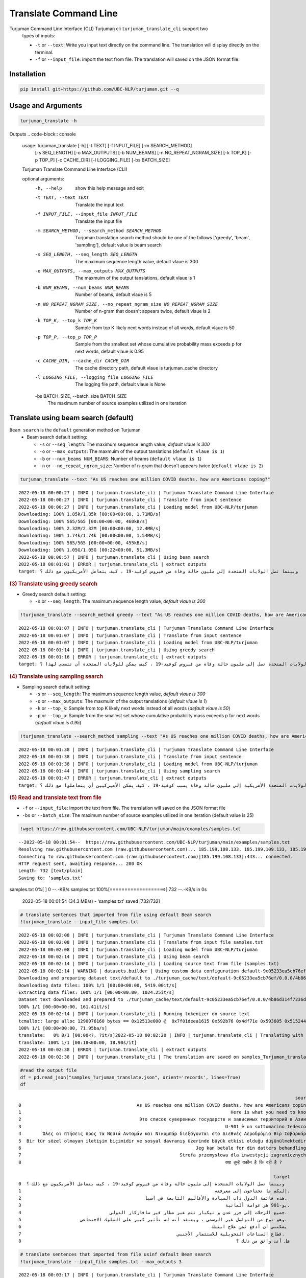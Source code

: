 Translate Command Line
=====================
Turjuman Command Line Interface (CLI) Turjuman cli ``turjuman_translate_cli`` support two
   types of inputs:

   -  ``-t`` or ``--text``: Write you input text directly on the command
      line. The translation will display directly on the terminal.
   -  ``-f`` or ``--input_file``: import the text from file. The
      translation will saved on the JSON format file.

Installation
-------------------

.. code-block:: console

      pip install git+https://github.com/UBC-NLP/turjuman.git --q


Usage and Arguments
-------------------
.. code-block:: console

       turjuman_translate -h

Outputs
.. code-block:: console

         usage: turjuman_translate [-h] [-t TEXT] [-f INPUT_FILE] [-m SEARCH_METHOD]
                                   [-s SEQ_LENGTH] [-o MAX_OUTPUTS] [-b NUM_BEAMS]
                                   [-n NO_REPEAT_NGRAM_SIZE] [-k TOP_K] [-p TOP_P]
                                   [-c CACHE_DIR] [-l LOGGING_FILE] [-bs BATCH_SIZE]

         Turjuman Translate Command Line Interface (CLI)

         optional arguments:
           -h, --help            show this help message and exit
           -t TEXT, --text TEXT  Translate the input text
           -f INPUT_FILE, --input_file INPUT_FILE
                                 Translate the input file
           -m SEARCH_METHOD, --search_method SEARCH_METHOD
                                 Turjuman translation search method should be one of
                                 the follows ['greedy', 'beam', 'sampling'], default
                                 value is beam search
           -s SEQ_LENGTH, --seq_length SEQ_LENGTH
                                 The maximum sequence length value, default vlaue is
                                 300
           -o MAX_OUTPUTS, --max_outputs MAX_OUTPUTS
                                 The maxmuim of the output tanslations, default vlaue
                                 is 1
           -b NUM_BEAMS, --num_beams NUM_BEAMS
                                 Number of beams, default vlaue is 5
           -n NO_REPEAT_NGRAM_SIZE, --no_repeat_ngram_size NO_REPEAT_NGRAM_SIZE
                                 Number of n-gram that doesn't appears twice, default
                                 vlaue is 2
           -k TOP_K, --top_k TOP_K
                                 Sample from top K likely next words instead of all
                                 words, default vlaue is 50
           -p TOP_P, --top_p TOP_P
                                 Sample from the smallest set whose cumulative
                                 probability mass exceeds p for next words, default
                                 vlaue is 0.95
           -c CACHE_DIR, --cache_dir CACHE_DIR
                                 The cache directory path, default vlaue is
                                 turjuman_cache directory
           -l LOGGING_FILE, --logging_file LOGGING_FILE
                                 The logging file path, default vlaue is None
           -bs BATCH_SIZE, --batch_size BATCH_SIZE
                                 The maximum number of source examples utilized in one
                                 iteration

Translate using beam search (default)
-------------------------------------
``Beam search`` is the ``default`` generation method on Turjuman
   -  Beam search default setting:

      -  ``-s`` or ``--seq_length``: The maximum sequence length value,
         *default vlaue is 300*
      -  ``-o`` or ``--max_outputs``: The maxmuim of the output
         tanslations (``default vlaue is 1``)
      -  ``-b`` or ``--num_beams NUM_BEAMS``: Number of beams (``default
         vlaue is 1``)
      -  ``-n`` or ``--no_repeat_ngram_size``: Number of n-gram that
         doesn't appears twice (``default vlaue is 2``)

.. container:: cell code

   .. code:: python

       turjuman_translate --text "As US reaches one million COVID deaths, how are Americans coping?"

   .. container:: output stream stdout

      ::

         2022-05-18 00:00:27 | INFO | turjuman.translate_cli | Turjuman Translate Command Line Interface
         2022-05-18 00:00:27 | INFO | turjuman.translate_cli | Translate from input sentence
         2022-05-18 00:00:27 | INFO | turjuman.translate_cli | Loading model from UBC-NLP/turjuman
         Downloading: 100% 1.85k/1.85k [00:00<00:00, 1.71MB/s]
         Downloading: 100% 565/565 [00:00<00:00, 460kB/s]
         Downloading: 100% 2.32M/2.32M [00:00<00:00, 12.4MB/s]
         Downloading: 100% 1.74k/1.74k [00:00<00:00, 1.54MB/s]
         Downloading: 100% 565/565 [00:00<00:00, 455kB/s]
         Downloading: 100% 1.05G/1.05G [00:22<00:00, 51.3MB/s]
         2022-05-18 00:00:57 | INFO | turjuman.translate_cli | Using beam search
         2022-05-18 00:01:01 | ERROR | turjuman.translate_cli | extract outputs
         target: وبينما تصل الولايات المتحدة إلى مليون حالة وفاة من فيروس كوفيد-19 ، كيف يتعامل الأمريكيون مع ذلك ؟

.. container:: cell markdown

   .. rubric:: (3) Translate using greedy search
      :name: 3-translate-using-greedy-search

   -  Greedy search default setting:

      -  ``-s`` or ``--seq_length``: The maximum sequence length value,
         *default vlaue is 300*

.. container:: cell code

   .. code:: python

      !turjuman_translate --search_method greedy --text "As US reaches one million COVID deaths, how are Americans coping?"

   .. container:: output stream stdout

      ::

         2022-05-18 00:01:07 | INFO | turjuman.translate_cli | Turjuman Translate Command Line Interface
         2022-05-18 00:01:07 | INFO | turjuman.translate_cli | Translate from input sentence
         2022-05-18 00:01:07 | INFO | turjuman.translate_cli | Loading model from UBC-NLP/turjuman
         2022-05-18 00:01:14 | INFO | turjuman.translate_cli | Using greedy search
         2022-05-18 00:01:16 | ERROR | turjuman.translate_cli | extract outputs
         target: وبما أن الولايات المتحدة تصل إلى مليون حالة وفاة من فيروس كوفيد-19 ، كيف يمكن للولايات المتحدة أن تتصدى لهذا ؟

.. container:: cell markdown

   .. rubric:: (4) Translate using sampling search
      :name: 4-translate-using-sampling-search

   -  Sampling search default setting:

      -  ``-s`` or ``--seq_length``: The maximum sequence length value,
         *default vlaue is 300*
      -  ``-o`` or ``--max_outputs``: The maxmuim of the output
         tanslations (*default vlaue is 1*)
      -  ``-k`` or ``--top_k``: Sample from top K likely next words
         instead of all words (*default vlaue is 50*)
      -  ``-p`` or ``--top_p``: Sample from the smallest set whose
         cumulative probability mass exceeds p for next words (*default
         vlaue is 0.95*)

.. container:: cell code

   .. code:: python

      !turjuman_translate --search_method sampling --text "As US reaches one million COVID deaths, how are Americans coping?"

   .. container:: output stream stdout

      ::

         2022-05-18 00:01:38 | INFO | turjuman.translate_cli | Turjuman Translate Command Line Interface
         2022-05-18 00:01:38 | INFO | turjuman.translate_cli | Translate from input sentence
         2022-05-18 00:01:38 | INFO | turjuman.translate_cli | Loading model from UBC-NLP/turjuman
         2022-05-18 00:01:44 | INFO | turjuman.translate_cli | Using sampling search
         2022-05-18 00:01:47 | ERROR | turjuman.translate_cli | extract outputs
         target: وبوصول الولايات المتحدة الأمريكية إلى مليون حالة وفاة بسبب كوفيد-19 ، كيف يمكن الأميركيين أن يتعاملوا مع ذلك ؟

.. container:: cell markdown

   .. rubric:: (5) Read and translate text from file
      :name: 5-read-and-translate-text-from-file

   -  ``-f`` or ``--input_file``: import the text from file. The
      translation will saved on the JSON format file
   -  ``-bs`` or ``--batch_size``: The maximum number of source examples
      utilized in one iteration (default value is 25)

.. container:: cell code

   .. code:: python

      !wget https://raw.githubusercontent.com/UBC-NLP/turjuman/main/examples/samples.txt

   .. container:: output stream stdout

      ::

         --2022-05-18 00:01:54--  https://raw.githubusercontent.com/UBC-NLP/turjuman/main/examples/samples.txt
         Resolving raw.githubusercontent.com (raw.githubusercontent.com)... 185.199.108.133, 185.199.109.133, 185.199.110.133, ...
         Connecting to raw.githubusercontent.com (raw.githubusercontent.com)|185.199.108.133|:443... connected.
         HTTP request sent, awaiting response... 200 OK
         Length: 732 [text/plain]
         Saving to: ‘samples.txt’

         
samples.txt           0%[                    ]       0  --.-KB/s               
samples.txt         100%[===================>]     732  --.-KB/s    in 0s      

         2022-05-18 00:01:54 (34.3 MB/s) - ‘samples.txt’ saved [732/732]

.. container:: cell code

   .. code:: python

       # translate sentences that imported from file using default Beam search
       !turjuman_translate --input_file samples.txt

   .. container:: output stream stdout

      ::

         2022-05-18 00:02:08 | INFO | turjuman.translate_cli | Turjuman Translate Command Line Interface
         2022-05-18 00:02:08 | INFO | turjuman.translate_cli | Translate from input file samples.txt
         2022-05-18 00:02:08 | INFO | turjuman.translate_cli | Loading model from UBC-NLP/turjuman
         2022-05-18 00:02:14 | INFO | turjuman.translate_cli | Using beam search
         2022-05-18 00:02:14 | INFO | turjuman.translate_cli | Loading source text from file (samples.txt)
         2022-05-18 00:02:14 | WARNING | datasets.builder | Using custom data configuration default-9c05233ea5cb76ef
         Downloading and preparing dataset text/default to ./turjuman_cache/text/default-9c05233ea5cb76ef/0.0.0/4b86d314f7236db91f0a0f5cda32d4375445e64c5eda2692655dd99c2dac68e8...
         Downloading data files: 100% 1/1 [00:00<00:00, 5419.00it/s]
         Extracting data files: 100% 1/1 [00:00<00:00, 1024.25it/s]
         Dataset text downloaded and prepared to ./turjuman_cache/text/default-9c05233ea5cb76ef/0.0.0/4b86d314f7236db91f0a0f5cda32d4375445e64c5eda2692655dd99c2dac68e8. Subsequent calls will reuse this data.
         100% 1/1 [00:00<00:00, 161.41it/s]
         2022-05-18 00:02:14 | INFO | turjuman.translate_cli | Running tokenizer on source text
         tcmalloc: large alloc 1290076160 bytes == 0x12513e000 @  0x7f01deea1615 0x592b76 0x4df71e 0x593605 0x515244 0x593dd7 0x548ae9 0x51566f 0x593dd7 0x5118f8 0x549576 0x593fce 0x5118f8 0x593dd7 0x5118f8 0x549576 0x593fce 0x5118f8 0x549576 0x4bca8a 0x59c019 0x595ef6 0x5134a6 0x549576 0x593fce 0x5118f8 0x593dd7 0x5118f8 0x549576 0x593fce 0x5118f8
         100% 1/1 [00:00<00:00, 71.95ba/s]
         translate:   0% 0/1 [00:00<?, ?it/s]2022-05-18 00:02:20 | INFO | turjuman.translate_cli | Translating with batch_size 25 and #batches = 1
         translate: 100% 1/1 [00:18<00:00, 18.90s/it]
         2022-05-18 00:02:38 | ERROR | turjuman.translate_cli | extract outputs
         2022-05-18 00:02:38 | INFO | turjuman.translate_cli | The translation are saved on samples_Turjuman_translate.json

.. container:: cell code

   .. code:: python

      #read the output file
      df = pd.read_json("samples_Turjuman_translate.json", orient='records', lines=True)
      df

   .. container:: output execute_result

      ::

                                                                                                                source  \
         0                                           As US reaches one million COVID deaths, how are Americans coping?   
         1                                                                              Here is what you need to know.   
         2                                            Это список суверенных государств и зависимых территорий в Азии .   
         3                                                                            U-901 è un sottomarino tedesco .   
         4        Όλες οι πτήσεις προς τα Νησιά Ανταμάν και Νικομπάρ διεξάγονται στο Διεθνές Αεροδρόμιο Βιρ Σαβαρκάρ .   
         5  Bir tür sözel olmayan iletişim biçimidir ve sosyal davranış üzerinde büyük etkisi olduğu düşünülmektedir .   
         6                                                                 Jeg kan betale for din datters behandling .   
         7                                                           Strefa przemysłowa dla inwestycji zagranicznych .   
         8                                                                            क्या तुम्हें यकीन है कि वही है ?   

                                                                                                        target  
         0  وبينما تصل الولايات المتحدة إلى مليون حالة وفاة من فيروس كوفيد-19 ، كيف يتعامل الأمريكيون مع ذلك ؟  
         1                                                                        إليكم ما تحتاجون إلى معرفته.  
         2                                              هذه قائمة الدول ذات السيادة والأقاليم التابعة في آسيا.  
         3                                                                            يو-901 هي غواصة ألمانية.  
         4                                 جميع الرحلات إلى جزر عدن و نيكبار تتم عبر مطار فير سافاركار الدولي.  
         5                      وهو نوع من التواصل غير الرسمي ، ويعتقد أنه له تأثير كبير على السلوك الاجتماعي.  
         6                                                                       يمكنني أن أدفع ثمن علاج ابنتك  
         7                                                          قطاع الصناعات التحويلية للاستثمار الأجنبي.  
         8                                                                                هل أنت واثق من ذلك ؟  

.. container:: cell code

   .. code:: python

       # translate sentences that imported from file usinf default Beam search
       !turjuman_translate --input_file samples.txt --max_outputs 3

   .. container:: output stream stdout

      ::

         2022-05-18 00:03:17 | INFO | turjuman.translate_cli | Turjuman Translate Command Line Interface
         2022-05-18 00:03:17 | INFO | turjuman.translate_cli | Translate from input file samples.txt
         2022-05-18 00:03:17 | INFO | turjuman.translate_cli | Loading model from UBC-NLP/turjuman
         2022-05-18 00:03:24 | INFO | turjuman.translate_cli | Using beam search
         2022-05-18 00:03:24 | INFO | turjuman.translate_cli | Loading source text from file (samples.txt)
         2022-05-18 00:03:24 | WARNING | datasets.builder | Using custom data configuration default-9c05233ea5cb76ef
         2022-05-18 00:03:24 | WARNING | datasets.builder | Reusing dataset text (./turjuman_cache/text/default-9c05233ea5cb76ef/0.0.0/4b86d314f7236db91f0a0f5cda32d4375445e64c5eda2692655dd99c2dac68e8)
         100% 1/1 [00:00<00:00, 756.00it/s]
         2022-05-18 00:03:24 | INFO | turjuman.translate_cli | Running tokenizer on source text
         tcmalloc: large alloc 1290076160 bytes == 0x125500000 @  0x7fbff3483615 0x592b76 0x4df71e 0x593605 0x515244 0x593dd7 0x548ae9 0x51566f 0x593dd7 0x5118f8 0x549576 0x593fce 0x5118f8 0x593dd7 0x5118f8 0x549576 0x593fce 0x5118f8 0x549576 0x4bca8a 0x59c019 0x595ef6 0x5134a6 0x549576 0x593fce 0x5118f8 0x593dd7 0x5118f8 0x549576 0x593fce 0x5118f8
         100% 1/1 [00:00<00:00, 129.90ba/s]
         translate:   0% 0/1 [00:00<?, ?it/s]2022-05-18 00:03:29 | INFO | turjuman.translate_cli | Translating with batch_size 25 and #batches = 1
         translate: 100% 1/1 [00:19<00:00, 19.38s/it]
         2022-05-18 00:03:48 | ERROR | turjuman.translate_cli | extract outputs
         2022-05-18 00:03:48 | INFO | turjuman.translate_cli | The translation are saved on samples_Turjuman_translate.json

.. container:: cell code

   .. code:: python

      df = pd.read_json("samples_Turjuman_translate.json", orient='records', lines=True)
      df

   .. container:: output execute_result

      ::

                                                                                                                source  \
         0                                           As US reaches one million COVID deaths, how are Americans coping?   
         1                                                                              Here is what you need to know.   
         2                                            Это список суверенных государств и зависимых территорий в Азии .   
         3                                                                            U-901 è un sottomarino tedesco .   
         4        Όλες οι πτήσεις προς τα Νησιά Ανταμάν και Νικομπάρ διεξάγονται στο Διεθνές Αεροδρόμιο Βιρ Σαβαρκάρ .   
         5  Bir tür sözel olmayan iletişim biçimidir ve sosyal davranış üzerinde büyük etkisi olduğu düşünülmektedir .   
         6                                                                 Jeg kan betale for din datters behandling .   
         7                                                           Strefa przemysłowa dla inwestycji zagranicznych .   
         8                                                                            क्या तुम्हें यकीन है कि वही है ?   

                                                                                                                                                                                                                                                                                                                  3_targets  
         0  [وبينما تصل الولايات المتحدة إلى مليون حالة وفاة من فيروس كوفيد-19 ، كيف يتعامل الأمريكيون مع ذلك ؟, وبما أن الولايات المتحدة تصل إلى مليون حالة وفاة من فيروس كوفيد-19 ، فكيف يتعامل الأمريكيون مع ذلك ؟, وبما أن الولايات المتحدة تصل إلى مليون حالة وفاة من فيروس كوفيد-19 ، كيف يتعامل الأمريكيون مع ذلك ؟]  
         1                                                                                                                                                                                                                              [إليكم ما تحتاجون إلى معرفته., إليكم ما تحتاجون معرفته., إليك ما تحتاج إلى معرفته.]  
         2                                                                                                                                   [هذه قائمة الدول ذات السيادة والأقاليم التابعة في آسيا., هذه قائمة بالدول ذات السيادة والأقاليم التابعة في آسيا., هذه قائمة بالدول ذات السيادة والأقاليم التابعة لها في آسيا.]  
         3                                                                                                                                                                                                                   [يو-901 هي غواصة ألمانية., يو-901 هو غواصة ألمانية., يو-901 هي غواصة ألمانية من فئة الغواصات.]  
         4                                                                                                       [جميع الرحلات إلى جزر عدن و نيكبار تتم عبر مطار فير سافاركار الدولي., كل الرحلات إلى جزر عدن و نيكبار تتم عبر مطار فير سافاركار الدولي., جميع الرحلات إلى جزر عدن و نيكبار تتم عبر مطار فير ساكار الدولي.]  
         5                                                                 [وهو نوع من التواصل غير الرسمي ، ويعتقد أنه له تأثير كبير على السلوك الاجتماعي., وهو نوع من التواصل غير الرسمي ، ويعتقد أن له تأثير كبير على السلوك الاجتماعي., وهو نوع من التواصل غير الرسمي ، ويعتقد أن له تأثيرا كبيرا على السلوك الاجتماعي.]  
         6                                                                                                                                                                                                                    [يمكنني أن أدفع ثمن علاج ابنتك, يمكنني أن أدفع ثمن علاج إبنتك, أستطيع أن أدفع ثمن علاج ابنتك]  
         7                                                                                                                                                                                    [قطاع الصناعات التحويلية للاستثمار الأجنبي., قطاع الصناعة للاستثمار الأجنبي., قطاع الصناعة من أجل الاستثمار الأجنبي المباشر.]  
         8                                                                                                                                                                                                                                              [هل أنت واثق من ذلك ؟, هل أنت واثق من هذا ؟, هل أنت متأكد من ذلك ؟]  

.. container:: cell code

   .. code:: python
